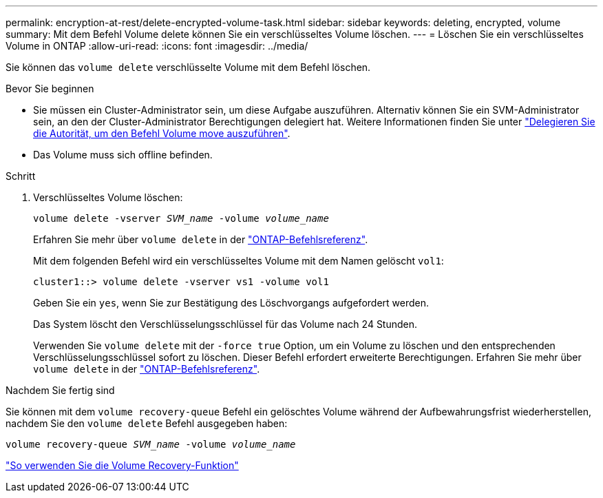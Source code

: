 ---
permalink: encryption-at-rest/delete-encrypted-volume-task.html 
sidebar: sidebar 
keywords: deleting, encrypted, volume 
summary: Mit dem Befehl Volume delete können Sie ein verschlüsseltes Volume löschen. 
---
= Löschen Sie ein verschlüsseltes Volume in ONTAP
:allow-uri-read: 
:icons: font
:imagesdir: ../media/


[role="lead"]
Sie können das `volume delete` verschlüsselte Volume mit dem Befehl löschen.

.Bevor Sie beginnen
* Sie müssen ein Cluster-Administrator sein, um diese Aufgabe auszuführen. Alternativ können Sie ein SVM-Administrator sein, an den der Cluster-Administrator Berechtigungen delegiert hat. Weitere Informationen finden Sie unter link:delegate-volume-encryption-svm-administrator-task.html["Delegieren Sie die Autorität, um den Befehl Volume move auszuführen"].
* Das Volume muss sich offline befinden.


.Schritt
. Verschlüsseltes Volume löschen:
+
`volume delete -vserver _SVM_name_ -volume _volume_name_`

+
Erfahren Sie mehr über `volume delete` in der link:https://docs.netapp.com/us-en/ontap-cli/volume-delete.html["ONTAP-Befehlsreferenz"^].

+
Mit dem folgenden Befehl wird ein verschlüsseltes Volume mit dem Namen gelöscht `vol1`:

+
[listing]
----
cluster1::> volume delete -vserver vs1 -volume vol1
----
+
Geben Sie ein `yes`, wenn Sie zur Bestätigung des Löschvorgangs aufgefordert werden.

+
Das System löscht den Verschlüsselungsschlüssel für das Volume nach 24 Stunden.

+
Verwenden Sie `volume delete` mit der `-force true` Option, um ein Volume zu löschen und den entsprechenden Verschlüsselungsschlüssel sofort zu löschen. Dieser Befehl erfordert erweiterte Berechtigungen. Erfahren Sie mehr über `volume delete` in der link:https://docs.netapp.com/us-en/ontap-cli/volume-delete.html["ONTAP-Befehlsreferenz"^].



.Nachdem Sie fertig sind
Sie können mit dem `volume recovery-queue` Befehl ein gelöschtes Volume während der Aufbewahrungsfrist wiederherstellen, nachdem Sie den `volume delete` Befehl ausgegeben haben:

`volume recovery-queue _SVM_name_ -volume _volume_name_`

https://kb.netapp.com/Advice_and_Troubleshooting/Data_Storage_Software/ONTAP_OS/How_to_use_the_Volume_Recovery_Queue["So verwenden Sie die Volume Recovery-Funktion"]
